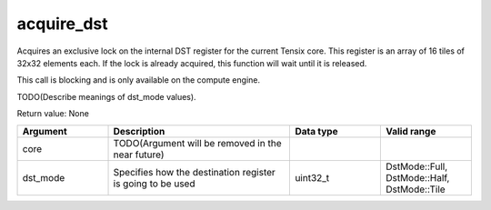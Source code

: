 

acquire_dst
===========

Acquires an exclusive lock on the internal DST register for the current Tensix core. This register is an array of 16 tiles of 32x32 elements each.
If the lock is already acquired, this function will wait until it is released.

This call is blocking and is only available on the compute engine.

TODO(Describe meanings of dst_mode values).

Return value: None

.. list-table:: 
   :widths: 25 50 25 25
   :header-rows: 1

   * - Argument
     - Description
     - Data type
     - Valid range
   * - core
     - TODO(Argument will be removed in the near future)
     - 
     - 
   * - dst_mode
     - Specifies how the destination register is going to be used
     - uint32_t
     - DstMode::Full, DstMode::Half, DstMode::Tile
